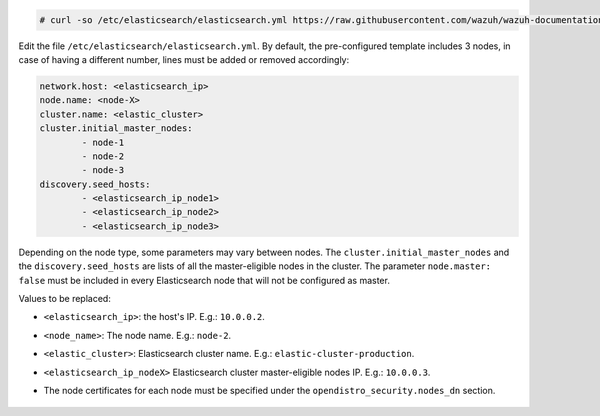 .. Copyright (C) 2021 Wazuh, Inc.

.. code-block:: console 

  # curl -so /etc/elasticsearch/elasticsearch.yml https://raw.githubusercontent.com/wazuh/wazuh-documentation/4.0/resources/open-distro/elasticsearch/7.x/elasticsearch_cluster_subsequent_nodes.yml

Edit the file ``/etc/elasticsearch/elasticsearch.yml``. By default, the pre-configured template includes 3 nodes, in case of having a different number, lines must be added or removed accordingly: 

.. code-block:: yaml

  network.host: <elasticsearch_ip>
  node.name: <node-X>
  cluster.name: <elastic_cluster>
  cluster.initial_master_nodes:
          - node-1
          - node-2
          - node-3
  discovery.seed_hosts:
          - <elasticsearch_ip_node1>
          - <elasticsearch_ip_node2>
          - <elasticsearch_ip_node3>


Depending on the node type, some parameters may vary between nodes. The ``cluster.initial_master_nodes`` and the ``discovery.seed_hosts`` are lists of all the master-eligible nodes in the cluster. The parameter ``node.master: false`` must be included in every Elasticsearch node that will not be configured as master. 

Values to be replaced:

- ``<elasticsearch_ip>``: the host's IP. E.g.: ``10.0.0.2``. 
- ``<node_name>``: The node name. E.g.: ``node-2``.
- ``<elastic_cluster>``: Elasticsearch cluster name. E.g.: ``elastic-cluster-production``.
- ``<elasticsearch_ip_nodeX>`` Elasticsearch cluster master-eligible nodes IP. E.g.: ``10.0.0.3``.
- The node certificates for each node must be specified under the ``opendistro_security.nodes_dn`` section.

    .. code-block:: yaml
        :emphasize-lines: 5

        opendistro_security.nodes_dn:
            - CN=node-1,OU=Docu,O=Wazuh,L=California,C=US
            - CN=node-2,OU=Docu,O=Wazuh,L=California,C=US
            - CN=node-3,OU=Docu,O=Wazuh,L=California,C=US
            - CN=<common_name>,OU=<operational_unit>,O=<organization_name>,L=<locality>,C=<country_code>

.. End of include file
